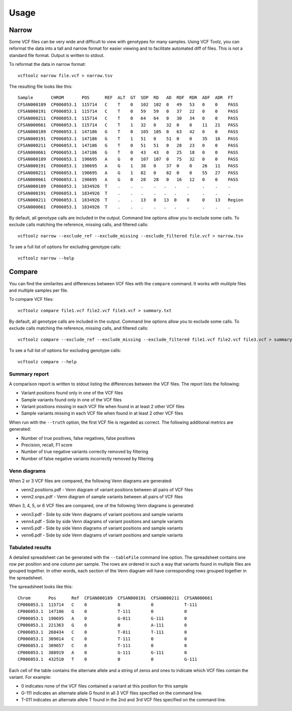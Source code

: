 ========
Usage
========

Narrow
------
Some VCF files can be very wide and difficult to view with genotypes for many samples.
Using VCF Toolz, you can reformat the data into a tall and narrow format for easier viewing
and to facilitate automated diff of files.  This is not a standard file format.  Output is
written to stdout.

To reformat the data in narrow format::

    vcftoolz narrow file.vcf > narrow.tsv


The resulting file looks like this::

  Sample       CHROM       POS      REF  ALT  GT  SDP  RD   AD  RDF  RDR  ADF  ADR  FT
  CFSAN000189  CP006053.1  115714   C    T    0   102  102  0   49   53   0    0    PASS
  CFSAN000191  CP006053.1  115714   C    T    0   59   59   0   37   22   0    0    PASS
  CFSAN000211  CP006053.1  115714   C    T    0   64   64   0   30   34   0    0    PASS
  CFSAN000661  CP006053.1  115714   C    T    1   32   0    32  0    0    11   21   PASS
  CFSAN000189  CP006053.1  147186   G    T    0   105  105  0   63   42   0    0    PASS
  CFSAN000191  CP006053.1  147186   G    T    1   51   0    51  0    0    35   16   PASS
  CFSAN000211  CP006053.1  147186   G    T    0   51   51   0   28   23   0    0    PASS
  CFSAN000661  CP006053.1  147186   G    T    0   43   43   0   25   18   0    0    PASS
  CFSAN000189  CP006053.1  190695   A    G    0   107  107  0   75   32   0    0    PASS
  CFSAN000191  CP006053.1  190695   A    G    1   38   0    37  0    0    26   11   PASS
  CFSAN000211  CP006053.1  190695   A    G    1   82   0    82  0    0    55   27   PASS
  CFSAN000661  CP006053.1  190695   A    G    0   28   28   0   16   12   0    0    PASS
  CFSAN000189  CP006053.1  1834926  T    .    .   .    .   .   .    .     .    .    .
  CFSAN000191  CP006053.1  1834926  T    .    .   .    .   .   .    .     .    .    .
  CFSAN000211  CP006053.1  1834926  T    .    .   13   0   13  0    0     0    13   Region
  CFSAN000661  CP006053.1  1834926  T    .    .   .    .   .   .    .     .    .    .

By default, all genotype calls are included in the output.  Command line options allow you to
exclude some calls.  To exclude calls matching the reference, missing calls, and filtered calls::

  vcftoolz narrow --exclude_ref --exclude_missing --exclude_filtered file.vcf > narrow.tsv

To see a full list of options for excluding genotype calls::

  vcftoolz narrow --help


Compare
-------
You can find the similarites and differences between VCF files with the ``compare`` command.  It works with
multiple files and multiple samples per file.

To compare VCF files::

  vcftoolz compare file1.vcf file2.vcf file3.vcf > summary.txt

By default, all genotype calls are included in the output.  Command line options allow you to
exclude some calls.  To exclude calls matching the reference, missing calls, and filtered calls::

  vcftoolz compare --exclude_ref --exclude_missing --exclude_filtered file1.vcf file2.vcf file3.vcf > summary.txt

To see a full list of options for excluding genotype calls::

  vcftoolz compare --help


Summary report
~~~~~~~~~~~~~~
A comparison report is written to stdout listing the differences between the VCF files.  The report lists the following:

* Variant positions found only in one of the VCF files
* Sample variants found only in one of the VCF files
* Variant positions missing in each VCF file when found in at least 2 other VCF files
* Sample variants missing in each VCF file when found in at least 2 other VCF files

When run with the ``--truth`` option, the first VCF file is regarded as correct.  The following additional
metrics are generated:

* Number of true positives, false negatives, false positives
* Precision, recall, F1 score
* Number of true negative variants correctly removed by filtering
* Number of false negative variants incorrectly removed by filtering


Venn diagrams
~~~~~~~~~~~~~
When 2 or 3 VCF files are compared, the following Venn diagrams are generated:

* venn2.positions.pdf - Venn diagram of variant positions between all pairs of VCF files
* venn2.snps.pdf - Venn diagram of sample variants between all pairs of VCF files

.. image:: venn2.snps.png


When 3, 4, 5, or 6 VCF files are compared, one of the following Venn diagrams is generated:

* venn3.pdf - Side by side Venn diagrams of variant positions and sample variants
* venn4.pdf - Side by side Venn diagrams of variant positions and sample variants
* venn5.pdf - Side by side Venn diagrams of variant positions and sample variants
* venn6.pdf - Side by side Venn diagrams of variant positions and sample variants

.. image:: venn4.png


Tabulated results
~~~~~~~~~~~~~~~~~
A detailed spreadsheet can be generated with the ``--tableFile`` command line option.
The spreadsheet contains one row per position and one column per sample.  The rows are
ordered in such a way that variants found in multiple files are grouped together. In
other words, each section of the Venn diagram will have corresponding rows grouped
together in the spreadsheet.

The spreadsheet looks like this::

  Chrom       Pos      Ref  CFSAN000189  CFSAN000191  CFSAN000211  CFSAN000661
  CP006053.1  115714   C    0            0            0            T-111
  CP006053.1  147186   G    0            T-111        0            0
  CP006053.1  190695   A    0            G-011        G-111        0
  CP006053.1  221363   G    0            0            A-111        0
  CP006053.1  268434   C    0            T-011        T-111        0
  CP006053.1  309014   C    0            T-111        0            0
  CP006053.1  309657   C    0            T-111        0            0
  CP006053.1  388919   A    0            G-111        G-111        0
  CP006053.1  432510   T    0            0            0            G-111

Each cell of the table contains the alternate allele and a string of zeros and ones to indicate which
VCF files contain the variant.  For example:

* 0 indicates none of the VCF files contained a variant at this position for this sample
* G-111 indicates an alternate allele G found in all 3 VCF files specified on the command line.
* T-011 indicates an alternate allele T found in the 2nd and 3rd VCF files specified on the command line.